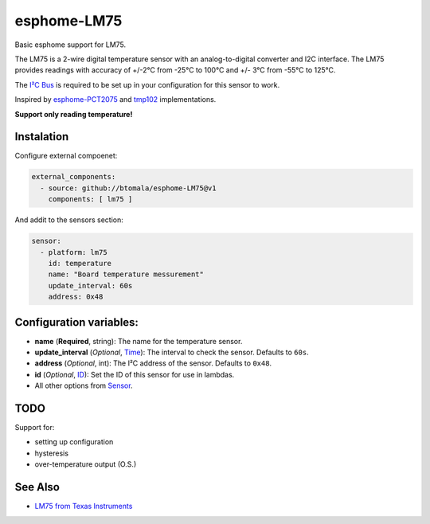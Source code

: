 esphome-LM75
============

Basic esphome support for LM75.

The LM75 is a 2-wire digital temperature sensor with an analog-to-digital converter and I2C interface. 
The LM75 provides readings with accuracy of +/-2°C from -25°C to 100°C and +/- 3°C from -55°C to 125°C.

The `I²C Bus <https://esphome.io/components/i2c.html>`_ is required to be set up in your configuration for this sensor to work.

Inspired by `esphome-PCT2075 <https://github.com/ell249/esphome-PCT2075>`_ and `tmp102 <https://esphome.io/components/sensor/tmp102.html>`_ implementations.

**Support only reading temperature!**

Instalation
-----------
Configure external compoenet:

.. code-block:: yaml

        external_components:
          - source: github://btomala/esphome-LM75@v1
            components: [ lm75 ]


And addit to the sensors section:

.. code-block:: yaml

        sensor:
          - platform: lm75
            id: temperature
            name: "Board temperature messurement"
            update_interval: 60s
            address: 0x48

Configuration variables:
------------------------

- **name** (**Required**, string): The name for the temperature sensor.
- **update_interval** (*Optional*, `Time <https://esphome.io/guides/configuration-types.html#config-time>`_): The interval to check the sensor. Defaults to ``60s``.
- **address** (*Optional*, int): The I²C address of the sensor. Defaults to ``0x48``.
- **id** (*Optional*, `ID <https://esphome.io/guides/configuration-types.html#config-id>`_): Set the ID of this sensor for use in lambdas.
- All other options from `Sensor <https://esphome.io/components/sensor/index.html#config-sensor>`_.

TODO
----

Support for:

- setting up configuration
- hysteresis
- over-temperature output (O.S.)

See Also
--------

- `LM75 from Texas Instruments <https://www.ti.com/lit/ds/symlink/lm75b.pdf>`_
